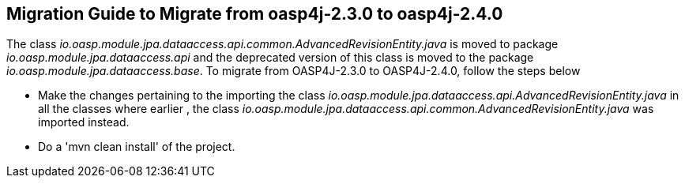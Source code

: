 ## **Migration Guide to Migrate from oasp4j-2.3.0 to oasp4j-2.4.0**

The class _io.oasp.module.jpa.dataaccess.api.common.AdvancedRevisionEntity.java_ is moved to package _io.oasp.module.jpa.dataaccess.api_ and the deprecated version of this class is moved to the package _io.oasp.module.jpa.dataaccess.base_. To migrate from OASP4J-2.3.0 to OASP4J-2.4.0, follow the steps below 

- Make the changes pertaining to the importing the class _io.oasp.module.jpa.dataaccess.api.AdvancedRevisionEntity.java_ in all the classes where earlier , the class _io.oasp.module.jpa.dataaccess.api.common.AdvancedRevisionEntity.java_ was  imported instead.

- Do a 'mvn clean install' of the project.